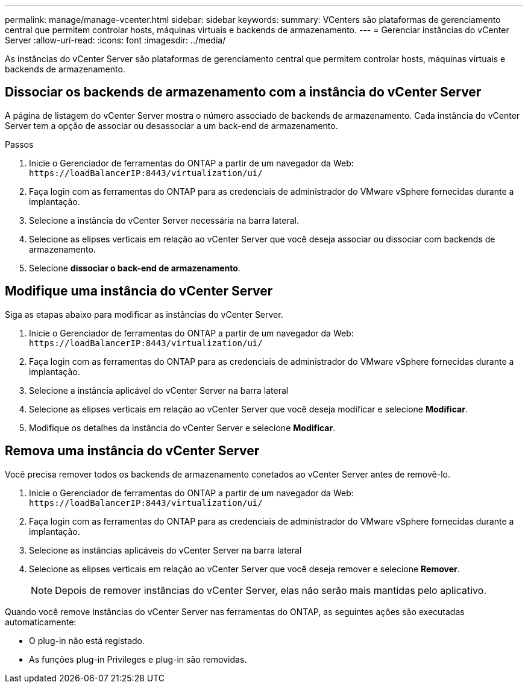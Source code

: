 ---
permalink: manage/manage-vcenter.html 
sidebar: sidebar 
keywords:  
summary: VCenters são plataformas de gerenciamento central que permitem controlar hosts, máquinas virtuais e backends de armazenamento. 
---
= Gerenciar instâncias do vCenter Server
:allow-uri-read: 
:icons: font
:imagesdir: ../media/


[role="lead"]
As instâncias do vCenter Server são plataformas de gerenciamento central que permitem controlar hosts, máquinas virtuais e backends de armazenamento.



== Dissociar os backends de armazenamento com a instância do vCenter Server

A página de listagem do vCenter Server mostra o número associado de backends de armazenamento. Cada instância do vCenter Server tem a opção de associar ou desassociar a um back-end de armazenamento.

.Passos
. Inicie o Gerenciador de ferramentas do ONTAP a partir de um navegador da Web: `\https://loadBalancerIP:8443/virtualization/ui/`
. Faça login com as ferramentas do ONTAP para as credenciais de administrador do VMware vSphere fornecidas durante a implantação.
. Selecione a instância do vCenter Server necessária na barra lateral.
. Selecione as elipses verticais em relação ao vCenter Server que você deseja associar ou dissociar com backends de armazenamento.
. Selecione *dissociar o back-end de armazenamento*.




== Modifique uma instância do vCenter Server

Siga as etapas abaixo para modificar as instâncias do vCenter Server.

. Inicie o Gerenciador de ferramentas do ONTAP a partir de um navegador da Web: `\https://loadBalancerIP:8443/virtualization/ui/`
. Faça login com as ferramentas do ONTAP para as credenciais de administrador do VMware vSphere fornecidas durante a implantação.
. Selecione a instância aplicável do vCenter Server na barra lateral
. Selecione as elipses verticais em relação ao vCenter Server que você deseja modificar e selecione *Modificar*.
. Modifique os detalhes da instância do vCenter Server e selecione *Modificar*.




== Remova uma instância do vCenter Server

Você precisa remover todos os backends de armazenamento conetados ao vCenter Server antes de removê-lo.

. Inicie o Gerenciador de ferramentas do ONTAP a partir de um navegador da Web: `\https://loadBalancerIP:8443/virtualization/ui/`
. Faça login com as ferramentas do ONTAP para as credenciais de administrador do VMware vSphere fornecidas durante a implantação.
. Selecione as instâncias aplicáveis do vCenter Server na barra lateral
. Selecione as elipses verticais em relação ao vCenter Server que você deseja remover e selecione *Remover*.
+

NOTE: Depois de remover instâncias do vCenter Server, elas não serão mais mantidas pelo aplicativo.



Quando você remove instâncias do vCenter Server nas ferramentas do ONTAP, as seguintes ações são executadas automaticamente:

* O plug-in não está registado.
* As funções plug-in Privileges e plug-in são removidas.

